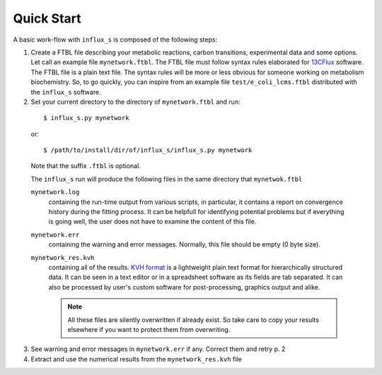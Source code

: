 
.. _quick:

===========
Quick Start
===========

A basic work-flow with ``influx_s`` is composed of the following steps:

1. Create a FTBL file describing your metabolic reactions, carbon transitions, experimental data and some options. Let call an example file ``mynetwork.ftbl``. The FTBL file must follow syntax rules elaborated for `13CFlux <https://www.13cflux.net/>`_ software. The FTBL file is a plain text file. The syntax rules will be more or less obvious for someone working on metabolism biochemistry. So, to go quickly, you can inspire from an example file ``test/e_coli_lcms.ftbl`` distributed with the ``influx_s`` software.

2. Set your current directory to the directory of ``mynetwork.ftbl`` and run:
 ::

  $ influx_s.py mynetwork

 or::

  $ /path/to/install/dir/of/influx_s/influx_s.py mynetwork

 Note that the suffix ``.ftbl`` is optional.

 The ``influx_s`` run will produce the following files in the same directory that ``mynetwok.ftbl``

 ``mynetwork.log``
   containing the run-time output from various scripts, in particular, it contains a report on convergence history during the fitting process. It can be helpfull for identifying potential problems but if everything is going well, the user does not have to examine the content of this file.
 ``mynetwork.err``
  containing the warning and error messages. Normally, this file should be empty (0 byte size).
 ``mynetwork_res.kvh``
  containing all of the results. `KVH format <http://serguei.sokol.free.fr/kvh-format/>`_ is a
  lightweight plain text format for hierarchically structured data. It can be seen in a text editor
  or in a spreadsheet software as its fields are tab separated. It can also be processed by user's
  custom software for post-processing, graphics output and alike.

  .. note:: All these files are silently overwritten if already exist. So take care to copy your results  elsewhere if you want to protect them from overwriting.

3. See warning and error messages in ``mynetwork.err`` if any. Correct them and retry p. 2

4. Extract and use the numerical results from the ``mynetwork_res.kvh`` file

